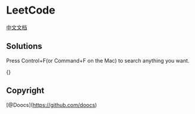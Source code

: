 * LeetCode
  :PROPERTIES:
  :CUSTOM_ID: leetcode
  :END:
[[./solution/README.org][中文文档]]

** Solutions
   :PROPERTIES:
   :CUSTOM_ID: solutions
   :END:
Press Control+F(or Command+F on the Mac) to search anything you want.

{}

** Copyright
   :PROPERTIES:
   :CUSTOM_ID: copyright
   :END:
[@Doocs](https://github.com/doocs)
